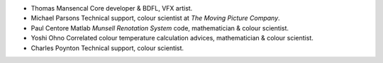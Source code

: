 -   Thomas Mansencal
    Core developer & BDFL, VFX artist.

-   Michael Parsons
    Technical support, colour scientist at *The Moving Picture Company*.

-   Paul Centore
    Matlab *Munsell Renotation System* code, mathematician & colour scientist.

-   Yoshi Ohno
    Correlated colour temperature calculation advices, mathematician & colour
    scientist.

-   Charles Poynton
    Technical support, colour scientist.